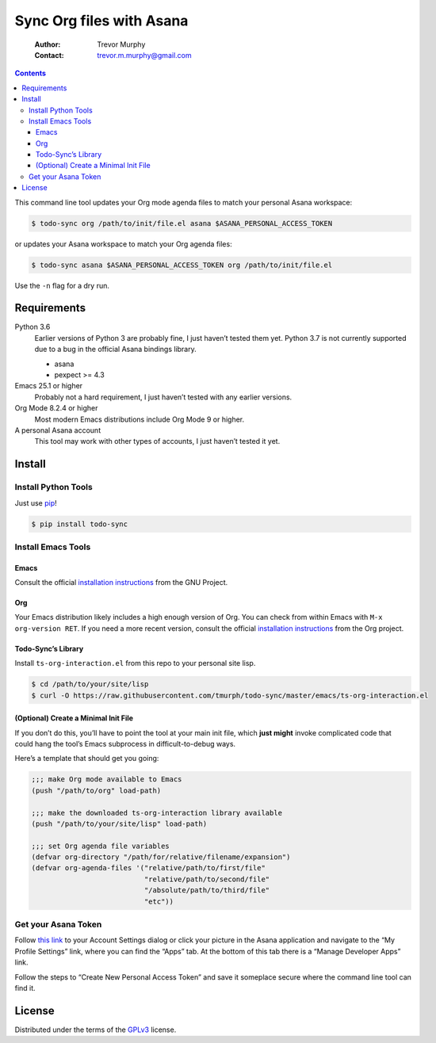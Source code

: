 =========================
Sync Org files with Asana
=========================

    :Author: Trevor Murphy
    :Contact: trevor.m.murphy@gmail.com

.. contents::

This command line tool updates your Org mode agenda files to match your personal Asana workspace:

.. code:: sh
    :name: Update Org to match Asana

    $ todo-sync org /path/to/init/file.el asana $ASANA_PERSONAL_ACCESS_TOKEN

or updates your Asana workspace to match your Org agenda files:

.. code:: sh
    :name: Update Asana to match Org

    $ todo-sync asana $ASANA_PERSONAL_ACCESS_TOKEN org /path/to/init/file.el

Use the ``-n`` flag for a dry run.

Requirements
------------

Python 3.6
    Earlier versions of Python 3 are probably fine, I just haven’t tested them yet.  Python 3.7 is not currently supported due to a bug in the official Asana bindings library.

    - asana

    - pexpect >= 4.3

Emacs 25.1 or higher
    Probably not a hard requirement, I just haven’t tested with any earlier versions.

Org Mode 8.2.4 or higher
    Most modern Emacs distributions include Org Mode 9 or higher.

A personal Asana account
    This tool may work with other types of accounts, I just haven’t tested it yet.

Install
-------

Install Python Tools
~~~~~~~~~~~~~~~~~~~~

Just use `pip <https://pip.pypa.io/en/stable/>`_!

.. code:: sh

    $ pip install todo-sync

Install Emacs Tools
~~~~~~~~~~~~~~~~~~~

Emacs
^^^^^

Consult the official `installation instructions <https://www.gnu.org/software/emacs/download.html>`_ from the GNU Project.

Org
^^^

Your Emacs distribution likely includes a high enough version of Org.  You can check from within Emacs with ``M-x org-version RET``.  If you need a more recent version, consult the official `installation instructions <https://orgmode.org/>`_ from the Org project.

Todo-Sync’s Library
^^^^^^^^^^^^^^^^^^^

Install ``ts-org-interaction.el`` from this repo to your personal site lisp.

.. code:: sh

    $ cd /path/to/your/site/lisp
    $ curl -O https://raw.githubusercontent.com/tmurph/todo-sync/master/emacs/ts-org-interaction.el

(Optional) Create a Minimal Init File
^^^^^^^^^^^^^^^^^^^^^^^^^^^^^^^^^^^^^

If you don’t do this, you’ll have to point the tool at your main init file, which **just might** invoke complicated code that could hang the tool’s Emacs subprocess in difficult-to-debug ways.

Here’s a template that should get you going:

.. code:: common-lisp

    ;;; make Org mode available to Emacs
    (push "/path/to/org" load-path)

    ;;; make the downloaded ts-org-interaction library available
    (push "/path/to/your/site/lisp" load-path)

    ;;; set Org agenda file variables
    (defvar org-directory "/path/for/relative/filename/expansion")
    (defvar org-agenda-files '("relative/path/to/first/file"
                               "relative/path/to/second/file"
                               "/absolute/path/to/third/file"
                               "etc"))

Get your Asana Token
~~~~~~~~~~~~~~~~~~~~

Follow `this link <https://app.asana.com/-/account_api>`_ to your Account Settings dialog or click your picture in the Asana application and navigate to the “My Profile Settings” link, where you can find the “Apps” tab.  At the bottom of this tab there is a “Manage Developer Apps” link.

Follow the steps to “Create New Personal Access Token” and save it someplace secure where the command line tool can find it.

License
-------

Distributed under the terms of the `GPLv3 <https://www.gnu.org/licenses/gpl-3.0.en.html>`_ license.
